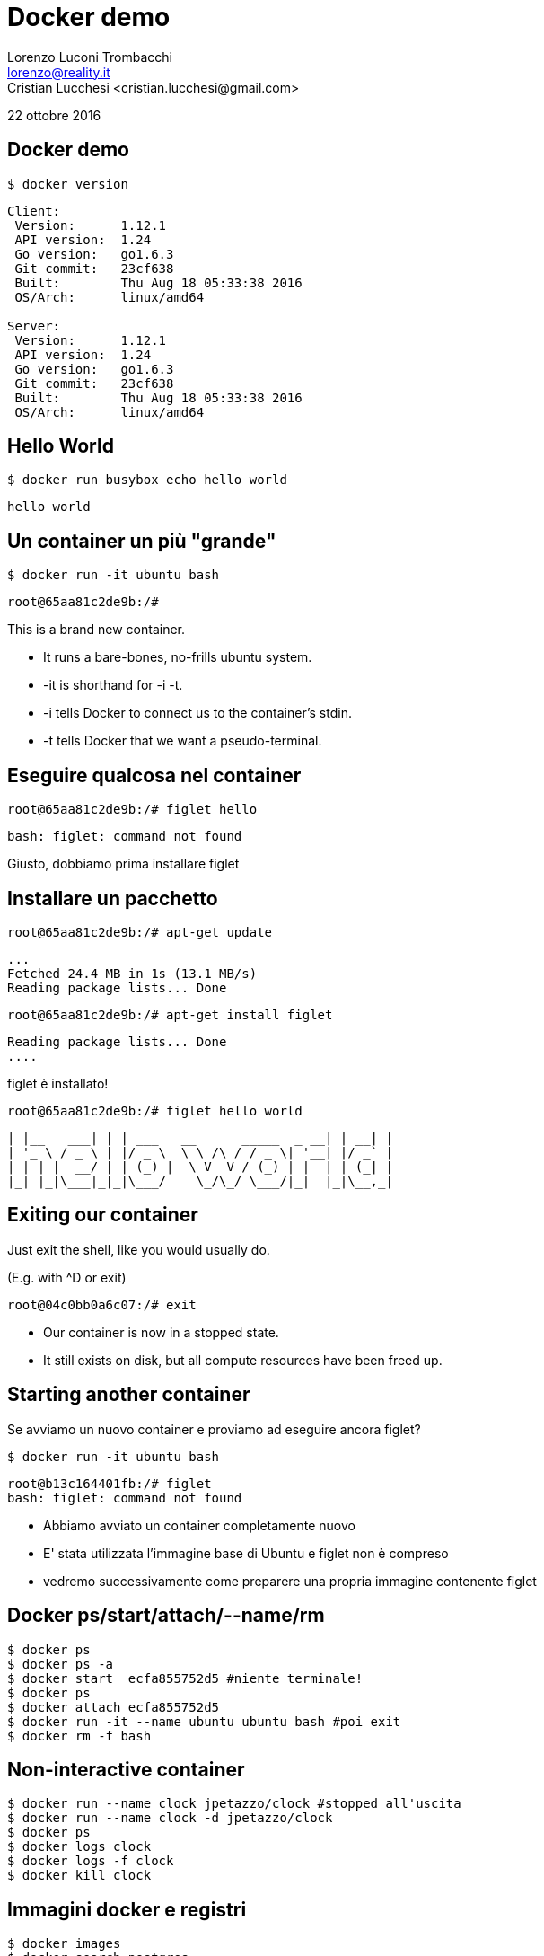 = Docker demo
Lorenzo Luconi Trombacchi <lorenzo@reality.it>
Cristian Lucchesi <cristian.lucchesi@gmail.com>
22 ottobre 2016

== Docker demo

[source,bash]
----
$ docker version
----

----
Client:
 Version:      1.12.1
 API version:  1.24
 Go version:   go1.6.3
 Git commit:   23cf638
 Built:        Thu Aug 18 05:33:38 2016
 OS/Arch:      linux/amd64

Server:
 Version:      1.12.1
 API version:  1.24
 Go version:   go1.6.3
 Git commit:   23cf638
 Built:        Thu Aug 18 05:33:38 2016
 OS/Arch:      linux/amd64
----


== Hello World

[source,bash]
----
$ docker run busybox echo hello world
----

----
hello world
----

== Un container un più "grande"

[source,bash]
----
$ docker run -it ubuntu bash
----

----
root@65aa81c2de9b:/# 
----

This is a brand new container.

 * It runs a bare-bones, no-frills ubuntu system.
 * -it is shorthand for -i -t.
 * -i tells Docker to connect us to the container's stdin.
 * -t tells Docker that we want a pseudo-terminal.

== Eseguire qualcosa nel container

[source,bash]
----
root@65aa81c2de9b:/# figlet hello
----

----
bash: figlet: command not found
----

Giusto, dobbiamo prima installare figlet

== Installare un pacchetto

[source,bash]
----
root@65aa81c2de9b:/# apt-get update
----

----
...
Fetched 24.4 MB in 1s (13.1 MB/s)                          
Reading package lists... Done
----

[source,bash]
----
root@65aa81c2de9b:/# apt-get install figlet
----

----
Reading package lists... Done
....
----

figlet è installato!

[source,bash]
----
root@65aa81c2de9b:/# figlet hello world
----

----
| |__   ___| | | ___   __      _____  _ __| | __| |
| '_ \ / _ \ | |/ _ \  \ \ /\ / / _ \| '__| |/ _` |
| | | |  __/ | | (_) |  \ V  V / (_) | |  | | (_| |
|_| |_|\___|_|_|\___/    \_/\_/ \___/|_|  |_|\__,_|
----

== Exiting our container

Just exit the shell, like you would usually do.

(E.g. with ^D or exit)

[source,bash]
----
root@04c0bb0a6c07:/# exit
----

 * Our container is now in a stopped state.
 * It still exists on disk, but all compute resources have been freed up.

== Starting another container

Se avviamo un nuovo container e proviamo ad eseguire ancora figlet?

[source,bash]
----
$ docker run -it ubuntu bash
----
----
root@b13c164401fb:/# figlet
bash: figlet: command not found
----

 * Abbiamo avviato un container completamente nuovo
 * E' stata utilizzata l'immagine base di Ubuntu e figlet non è compreso
 * vedremo successivamente come preparere una propria immagine contenente figlet


== Docker ps/start/attach/--name/rm

[source,bash]
----
$ docker ps
$ docker ps -a
$ docker start  ecfa855752d5 #niente terminale!
$ docker ps
$ docker attach ecfa855752d5
$ docker run -it --name ubuntu ubuntu bash #poi exit
$ docker rm -f bash
----

== Non-interactive container

[source,bash]
----
$ docker run --name clock jpetazzo/clock #stopped all'uscita
$ docker run --name clock -d jpetazzo/clock
$ docker ps
$ docker logs clock
$ docker logs -f clock
$ docker kill clock
----

== Immagini docker e registri

[source,bash]
----
$ docker images
$ docker search postgres
$ docker search criluc
$ docker pull debian:jessie #:latest default tag se non specificato
----

== DockerFile

 * il Dockerfile è una ricetta per construire un'immagine
 * contiene una serie di istruzioni con le quali costruire l'immagine
 * il comando *docker build* construisce l'immagine a partire dal Dockerfile.

[source,bash]
----
$ mkdir /var/tmp/myimage && cd /var/tmp/myimage
$ vi Dockerfile
----

----
FROM ubuntu
RUN apt-get update
RUN apt-get install figlet
----

[source,bash]
----
$ docker build -t figlet .
----

== Docker port

[source,bash]
----
$ docker run --name nginx -d -p 81:80 -p 443:443 nginx
----

----
$ curl localhost:81
----

 * -p 80:81 informa di fare mappare la porta 80 del container docker sulla porta 80 dell'host ospitante
  ** i Containers non hanno indirizzi IP pubblici ma solo privati
  ** i servizi devono essere esposti porta per porta
  ** le porte deveono essere mappate per evitare conflitti
 
== Docker volume

$ docker run -d -p 80:80 --name nginx -v /home/cristian/git/docker-ld2016/src/examples/:/usr/share/nginx/html nginx







